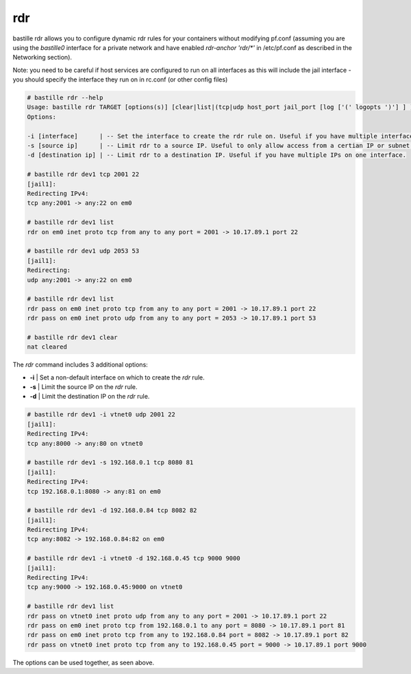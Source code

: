 ===
rdr
===

bastille rdr allows you to configure dynamic rdr rules for your containers
without modifying pf.conf (assuming you are using the `bastille0` interface
for a private network and have enabled `rdr-anchor 'rdr/*'` in /etc/pf.conf
as described in the Networking section).

Note: you need to be careful if host services are configured to run
on all interfaces as this will include the jail interface - you should
specify the interface they run on in rc.conf (or other config files)

.. code-block:: shell

    # bastille rdr --help
    Usage: bastille rdr TARGET [options(s)] [clear|list|(tcp|udp host_port jail_port [log ['(' logopts ')'] ] )]
    Options:

    -i [interface]      | -- Set the interface to create the rdr rule on. Useful if you have multiple interfaces.
    -s [source ip]      | -- Limit rdr to a source IP. Useful to only allow access from a certian IP or subnet.
    -d [destination ip] | -- Limit rdr to a destination IP. Useful if you have multiple IPs on one interface.
    
    # bastille rdr dev1 tcp 2001 22
    [jail1]:
    Redirecting IPv4:
    tcp any:2001 -> any:22 on em0
   
    # bastille rdr dev1 list
    rdr on em0 inet proto tcp from any to any port = 2001 -> 10.17.89.1 port 22
    
    # bastille rdr dev1 udp 2053 53
    [jail1]:
    Redirecting:
    udp any:2001 -> any:22 on em0
    
    # bastille rdr dev1 list
    rdr pass on em0 inet proto tcp from any to any port = 2001 -> 10.17.89.1 port 22
    rdr pass on em0 inet proto udp from any to any port = 2053 -> 10.17.89.1 port 53
    
    # bastille rdr dev1 clear
    nat cleared

The `rdr` command includes 3 additional options:

- **-i** | Set a non-default interface on which to create the `rdr` rule.
- **-s** | Limit the source IP on the `rdr` rule.
- **-d** | Limit the destination IP on the `rdr` rule.

.. code-block:: shell

    # bastille rdr dev1 -i vtnet0 udp 2001 22
    [jail1]:
    Redirecting IPv4:
    tcp any:8000 -> any:80 on vtnet0
    
    # bastille rdr dev1 -s 192.168.0.1 tcp 8080 81
    [jail1]:
    Redirecting IPv4:
    tcp 192.168.0.1:8080 -> any:81 on em0

    # bastille rdr dev1 -d 192.168.0.84 tcp 8082 82
    [jail1]:
    Redirecting IPv4:
    tcp any:8082 -> 192.168.0.84:82 on em0

    # bastille rdr dev1 -i vtnet0 -d 192.168.0.45 tcp 9000 9000
    [jail1]:
    Redirecting IPv4:
    tcp any:9000 -> 192.168.0.45:9000 on vtnet0

    # bastille rdr dev1 list
    rdr pass on vtnet0 inet proto udp from any to any port = 2001 -> 10.17.89.1 port 22
    rdr pass on em0 inet proto tcp from 192.168.0.1 to any port = 8080 -> 10.17.89.1 port 81
    rdr pass on em0 inet proto tcp from any to 192.168.0.84 port = 8082 -> 10.17.89.1 port 82
    rdr pass on vtnet0 inet proto tcp from any to 192.168.0.45 port = 9000 -> 10.17.89.1 port 9000

The options can be used together, as seen above.
